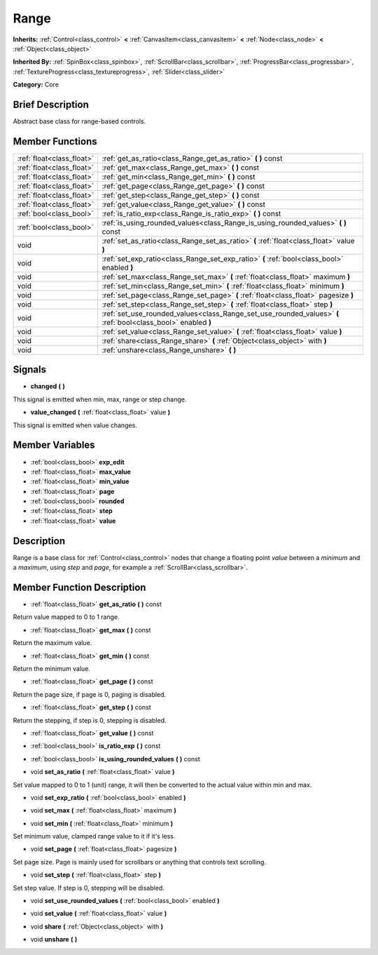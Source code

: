 .. Generated automatically by doc/tools/makerst.py in Godot's source tree.
.. DO NOT EDIT THIS FILE, but the doc/base/classes.xml source instead.

.. _class_Range:

Range
=====

**Inherits:** :ref:`Control<class_control>` **<** :ref:`CanvasItem<class_canvasitem>` **<** :ref:`Node<class_node>` **<** :ref:`Object<class_object>`

**Inherited By:** :ref:`SpinBox<class_spinbox>`, :ref:`ScrollBar<class_scrollbar>`, :ref:`ProgressBar<class_progressbar>`, :ref:`TextureProgress<class_textureprogress>`, :ref:`Slider<class_slider>`

**Category:** Core

Brief Description
-----------------

Abstract base class for range-based controls.

Member Functions
----------------

+----------------------------+-----------------------------------------------------------------------------------------------------------------+
| :ref:`float<class_float>`  | :ref:`get_as_ratio<class_Range_get_as_ratio>`  **(** **)** const                                                |
+----------------------------+-----------------------------------------------------------------------------------------------------------------+
| :ref:`float<class_float>`  | :ref:`get_max<class_Range_get_max>`  **(** **)** const                                                          |
+----------------------------+-----------------------------------------------------------------------------------------------------------------+
| :ref:`float<class_float>`  | :ref:`get_min<class_Range_get_min>`  **(** **)** const                                                          |
+----------------------------+-----------------------------------------------------------------------------------------------------------------+
| :ref:`float<class_float>`  | :ref:`get_page<class_Range_get_page>`  **(** **)** const                                                        |
+----------------------------+-----------------------------------------------------------------------------------------------------------------+
| :ref:`float<class_float>`  | :ref:`get_step<class_Range_get_step>`  **(** **)** const                                                        |
+----------------------------+-----------------------------------------------------------------------------------------------------------------+
| :ref:`float<class_float>`  | :ref:`get_value<class_Range_get_value>`  **(** **)** const                                                      |
+----------------------------+-----------------------------------------------------------------------------------------------------------------+
| :ref:`bool<class_bool>`    | :ref:`is_ratio_exp<class_Range_is_ratio_exp>`  **(** **)** const                                                |
+----------------------------+-----------------------------------------------------------------------------------------------------------------+
| :ref:`bool<class_bool>`    | :ref:`is_using_rounded_values<class_Range_is_using_rounded_values>`  **(** **)** const                          |
+----------------------------+-----------------------------------------------------------------------------------------------------------------+
| void                       | :ref:`set_as_ratio<class_Range_set_as_ratio>`  **(** :ref:`float<class_float>` value  **)**                     |
+----------------------------+-----------------------------------------------------------------------------------------------------------------+
| void                       | :ref:`set_exp_ratio<class_Range_set_exp_ratio>`  **(** :ref:`bool<class_bool>` enabled  **)**                   |
+----------------------------+-----------------------------------------------------------------------------------------------------------------+
| void                       | :ref:`set_max<class_Range_set_max>`  **(** :ref:`float<class_float>` maximum  **)**                             |
+----------------------------+-----------------------------------------------------------------------------------------------------------------+
| void                       | :ref:`set_min<class_Range_set_min>`  **(** :ref:`float<class_float>` minimum  **)**                             |
+----------------------------+-----------------------------------------------------------------------------------------------------------------+
| void                       | :ref:`set_page<class_Range_set_page>`  **(** :ref:`float<class_float>` pagesize  **)**                          |
+----------------------------+-----------------------------------------------------------------------------------------------------------------+
| void                       | :ref:`set_step<class_Range_set_step>`  **(** :ref:`float<class_float>` step  **)**                              |
+----------------------------+-----------------------------------------------------------------------------------------------------------------+
| void                       | :ref:`set_use_rounded_values<class_Range_set_use_rounded_values>`  **(** :ref:`bool<class_bool>` enabled  **)** |
+----------------------------+-----------------------------------------------------------------------------------------------------------------+
| void                       | :ref:`set_value<class_Range_set_value>`  **(** :ref:`float<class_float>` value  **)**                           |
+----------------------------+-----------------------------------------------------------------------------------------------------------------+
| void                       | :ref:`share<class_Range_share>`  **(** :ref:`Object<class_object>` with  **)**                                  |
+----------------------------+-----------------------------------------------------------------------------------------------------------------+
| void                       | :ref:`unshare<class_Range_unshare>`  **(** **)**                                                                |
+----------------------------+-----------------------------------------------------------------------------------------------------------------+

Signals
-------

-  **changed**  **(** **)**
This signal is emitted when min, max, range or step change.

-  **value_changed**  **(** :ref:`float<class_float>` value  **)**
This signal is emitted when value changes.


Member Variables
----------------

- :ref:`bool<class_bool>` **exp_edit**
- :ref:`float<class_float>` **max_value**
- :ref:`float<class_float>` **min_value**
- :ref:`float<class_float>` **page**
- :ref:`bool<class_bool>` **rounded**
- :ref:`float<class_float>` **step**
- :ref:`float<class_float>` **value**

Description
-----------

Range is a base class for :ref:`Control<class_control>` nodes that change a floating point *value* between a *minimum* and a *maximum*, using *step* and *page*, for example a :ref:`ScrollBar<class_scrollbar>`.

Member Function Description
---------------------------

.. _class_Range_get_as_ratio:

- :ref:`float<class_float>`  **get_as_ratio**  **(** **)** const

Return value mapped to 0 to 1 range.

.. _class_Range_get_max:

- :ref:`float<class_float>`  **get_max**  **(** **)** const

Return the maximum value.

.. _class_Range_get_min:

- :ref:`float<class_float>`  **get_min**  **(** **)** const

Return the minimum value.

.. _class_Range_get_page:

- :ref:`float<class_float>`  **get_page**  **(** **)** const

Return the page size, if page is 0, paging is disabled.

.. _class_Range_get_step:

- :ref:`float<class_float>`  **get_step**  **(** **)** const

Return the stepping, if step is 0, stepping is disabled.

.. _class_Range_get_value:

- :ref:`float<class_float>`  **get_value**  **(** **)** const

.. _class_Range_is_ratio_exp:

- :ref:`bool<class_bool>`  **is_ratio_exp**  **(** **)** const

.. _class_Range_is_using_rounded_values:

- :ref:`bool<class_bool>`  **is_using_rounded_values**  **(** **)** const

.. _class_Range_set_as_ratio:

- void  **set_as_ratio**  **(** :ref:`float<class_float>` value  **)**

Set value mapped to 0 to 1 (unit) range, it will then be converted to the actual value within min and max.

.. _class_Range_set_exp_ratio:

- void  **set_exp_ratio**  **(** :ref:`bool<class_bool>` enabled  **)**

.. _class_Range_set_max:

- void  **set_max**  **(** :ref:`float<class_float>` maximum  **)**

.. _class_Range_set_min:

- void  **set_min**  **(** :ref:`float<class_float>` minimum  **)**

Set minimum value, clamped range value to it if it's less.

.. _class_Range_set_page:

- void  **set_page**  **(** :ref:`float<class_float>` pagesize  **)**

Set page size. Page is mainly used for scrollbars or anything that controls text scrolling.

.. _class_Range_set_step:

- void  **set_step**  **(** :ref:`float<class_float>` step  **)**

Set step value. If step is 0, stepping will be disabled.

.. _class_Range_set_use_rounded_values:

- void  **set_use_rounded_values**  **(** :ref:`bool<class_bool>` enabled  **)**

.. _class_Range_set_value:

- void  **set_value**  **(** :ref:`float<class_float>` value  **)**

.. _class_Range_share:

- void  **share**  **(** :ref:`Object<class_object>` with  **)**

.. _class_Range_unshare:

- void  **unshare**  **(** **)**


